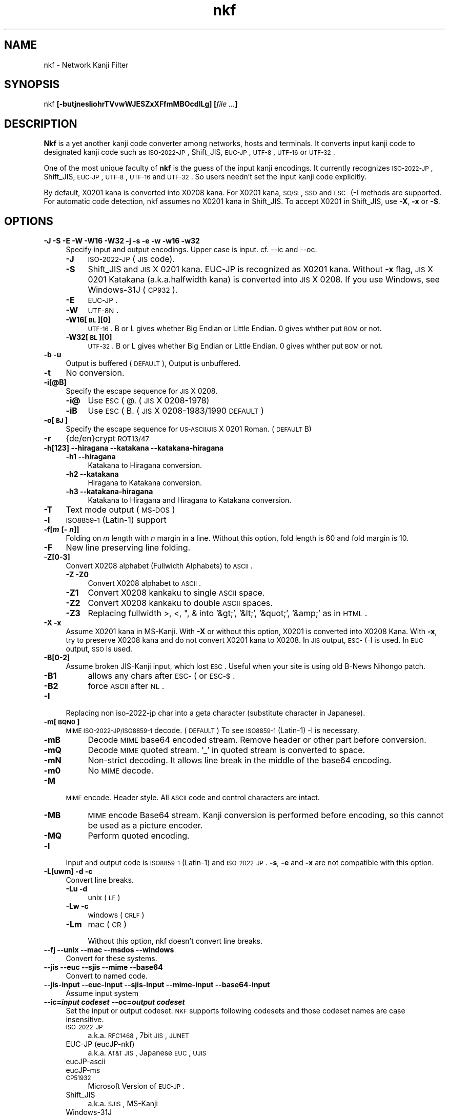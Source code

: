 .\" Automatically generated by Pod::Man v1.37, Pod::Parser v1.35
.\"
.\" Standard preamble:
.\" ========================================================================
.de Sh \" Subsection heading
.br
.if t .Sp
.ne 5
.PP
\fB\\$1\fR
.PP
..
.de Sp \" Vertical space (when we can't use .PP)
.if t .sp .5v
.if n .sp
..
.de Vb \" Begin verbatim text
.ft CW
.nf
.ne \\$1
..
.de Ve \" End verbatim text
.ft R
.fi
..
.\" Set up some character translations and predefined strings.  \*(-- will
.\" give an unbreakable dash, \*(PI will give pi, \*(L" will give a left
.\" double quote, and \*(R" will give a right double quote.  | will give a
.\" real vertical bar.  \*(C+ will give a nicer C++.  Capital omega is used to
.\" do unbreakable dashes and therefore won't be available.  \*(C` and \*(C'
.\" expand to `' in nroff, nothing in troff, for use with C<>.
.tr \(*W-|\(bv\*(Tr
.ds C+ C\v'-.1v'\h'-1p'\s-2+\h'-1p'+\s0\v'.1v'\h'-1p'
.ie n \{\
.    ds -- \(*W-
.    ds PI pi
.    if (\n(.H=4u)&(1m=24u) .ds -- \(*W\h'-12u'\(*W\h'-12u'-\" diablo 10 pitch
.    if (\n(.H=4u)&(1m=20u) .ds -- \(*W\h'-12u'\(*W\h'-8u'-\"  diablo 12 pitch
.    ds L" ""
.    ds R" ""
.    ds C` ""
.    ds C' ""
'br\}
.el\{\
.    ds -- \|\(em\|
.    ds PI \(*p
.    ds L" ``
.    ds R" ''
'br\}
.\"
.\" If the F register is turned on, we'll generate index entries on stderr for
.\" titles (.TH), headers (.SH), subsections (.Sh), items (.Ip), and index
.\" entries marked with X<> in POD.  Of course, you'll have to process the
.\" output yourself in some meaningful fashion.
.if \nF \{\
.    de IX
.    tm Index:\\$1\t\\n%\t"\\$2"
..
.    nr % 0
.    rr F
.\}
.\"
.\" For nroff, turn off justification.  Always turn off hyphenation; it makes
.\" way too many mistakes in technical documents.
.hy 0
.if n .na
.\"
.\" Accent mark definitions (@(#)ms.acc 1.5 88/02/08 SMI; from UCB 4.2).
.\" Fear.  Run.  Save yourself.  No user-serviceable parts.
.    \" fudge factors for nroff and troff
.if n \{\
.    ds #H 0
.    ds #V .8m
.    ds #F .3m
.    ds #[ \f1
.    ds #] \fP
.\}
.if t \{\
.    ds #H ((1u-(\\\\n(.fu%2u))*.13m)
.    ds #V .6m
.    ds #F 0
.    ds #[ \&
.    ds #] \&
.\}
.    \" simple accents for nroff and troff
.if n \{\
.    ds ' \&
.    ds ` \&
.    ds ^ \&
.    ds , \&
.    ds ~ ~
.    ds /
.\}
.if t \{\
.    ds ' \\k:\h'-(\\n(.wu*8/10-\*(#H)'\'\h"|\\n:u"
.    ds ` \\k:\h'-(\\n(.wu*8/10-\*(#H)'\`\h'|\\n:u'
.    ds ^ \\k:\h'-(\\n(.wu*10/11-\*(#H)'^\h'|\\n:u'
.    ds , \\k:\h'-(\\n(.wu*8/10)',\h'|\\n:u'
.    ds ~ \\k:\h'-(\\n(.wu-\*(#H-.1m)'~\h'|\\n:u'
.    ds / \\k:\h'-(\\n(.wu*8/10-\*(#H)'\z\(sl\h'|\\n:u'
.\}
.    \" troff and (daisy-wheel) nroff accents
.ds : \\k:\h'-(\\n(.wu*8/10-\*(#H+.1m+\*(#F)'\v'-\*(#V'\z.\h'.2m+\*(#F'.\h'|\\n:u'\v'\*(#V'
.ds 8 \h'\*(#H'\(*b\h'-\*(#H'
.ds o \\k:\h'-(\\n(.wu+\w'\(de'u-\*(#H)/2u'\v'-.3n'\*(#[\z\(de\v'.3n'\h'|\\n:u'\*(#]
.ds d- \h'\*(#H'\(pd\h'-\w'~'u'\v'-.25m'\f2\(hy\fP\v'.25m'\h'-\*(#H'
.ds D- D\\k:\h'-\w'D'u'\v'-.11m'\z\(hy\v'.11m'\h'|\\n:u'
.ds th \*(#[\v'.3m'\s+1I\s-1\v'-.3m'\h'-(\w'I'u*2/3)'\s-1o\s+1\*(#]
.ds Th \*(#[\s+2I\s-2\h'-\w'I'u*3/5'\v'-.3m'o\v'.3m'\*(#]
.ds ae a\h'-(\w'a'u*4/10)'e
.ds Ae A\h'-(\w'A'u*4/10)'E
.    \" corrections for vroff
.if v .ds ~ \\k:\h'-(\\n(.wu*9/10-\*(#H)'\s-2\u~\d\s+2\h'|\\n:u'
.if v .ds ^ \\k:\h'-(\\n(.wu*10/11-\*(#H)'\v'-.4m'^\v'.4m'\h'|\\n:u'
.    \" for low resolution devices (crt and lpr)
.if \n(.H>23 .if \n(.V>19 \
\{\
.    ds : e
.    ds 8 ss
.    ds o a
.    ds d- d\h'-1'\(ga
.    ds D- D\h'-1'\(hy
.    ds th \o'bp'
.    ds Th \o'LP'
.    ds ae ae
.    ds Ae AE
.\}
.rm #[ #] #H #V #F C
.\" ========================================================================
.\"
.IX Title "nkf 1"
.TH nkf 1 "2009-01-20" "nkf 2.0.9" " "
.SH "NAME"
nkf \- Network Kanji Filter
.SH "SYNOPSIS"
.IX Header "SYNOPSIS"
nkf \fB[\-butjnesliohrTVvwWJESZxXFfmMBOcdILg]\fR \fB[\fR\fIfile ...\fR\fB]\fR
.SH "DESCRIPTION"
.IX Header "DESCRIPTION"
\&\fBNkf\fR is a yet another kanji code converter among networks, hosts and terminals.
It converts input kanji code to designated kanji code
such as \s-1ISO\-2022\-JP\s0, Shift_JIS, \s-1EUC\-JP\s0, \s-1UTF\-8\s0, \s-1UTF\-16\s0 or \s-1UTF\-32\s0.
.PP
One of the most unique faculty of \fBnkf\fR is the guess of the input kanji encodings.
It currently recognizes \s-1ISO\-2022\-JP\s0, Shift_JIS, \s-1EUC\-JP\s0, \s-1UTF\-8\s0, \s-1UTF\-16\s0 and \s-1UTF\-32\s0.
So users needn't set the input kanji code explicitly.
.PP
By default, X0201 kana is converted into X0208 kana.
For X0201 kana, \s-1SO/SI\s0, \s-1SSO\s0 and \s-1ESC\-\s0(\-I methods are supported.
For automatic code detection, nkf assumes no X0201 kana in Shift_JIS.
To accept X0201 in Shift_JIS, use \fB\-X\fR, \fB\-x\fR or \fB\-S\fR.
.SH "OPTIONS"
.IX Header "OPTIONS"
.IP "\fB\-J \-S \-E \-W \-W16 \-W32 \-j \-s \-e \-w \-w16 \-w32\fR" 4
.IX Item "-J -S -E -W -W16 -W32 -j -s -e -w -w16 -w32"
Specify input and output encodings. Upper case is input.
cf. \-\-ic and \-\-oc.
.RS 4
.IP "\fB\-J\fR" 4
.IX Item "-J"
\&\s-1ISO\-2022\-JP\s0 (\s-1JIS\s0 code).
.IP "\fB\-S\fR" 4
.IX Item "-S"
Shift_JIS and \s-1JIS\s0 X 0201 kana.
EUC-JP is recognized as X0201 kana. Without \fB\-x\fR flag,
\&\s-1JIS\s0 X 0201 Katakana (a.k.a.halfwidth kana) is converted into \s-1JIS\s0 X 0208.
If you use Windows, see Windows\-31J (\s-1CP932\s0).
.IP "\fB\-E\fR" 4
.IX Item "-E"
\&\s-1EUC\-JP\s0.
.IP "\fB\-W\fR" 4
.IX Item "-W"
\&\s-1UTF\-8N\s0.
.IP "\fB\-W16[\s-1BL\s0][0]\fR" 4
.IX Item "-W16[BL][0]"
\&\s-1UTF\-16\s0.
B or L gives whether Big Endian or Little Endian.
0 gives whther put \s-1BOM\s0 or not.
.IP "\fB\-W32[\s-1BL\s0][0]\fR" 4
.IX Item "-W32[BL][0]"
\&\s-1UTF\-32\s0.
B or L gives whether Big Endian or Little Endian.
0 gives whther put \s-1BOM\s0 or not.
.RE
.RS 4
.RE
.IP "\fB\-b \-u\fR" 4
.IX Item "-b -u"
Output is buffered (\s-1DEFAULT\s0), Output is unbuffered.
.IP "\fB\-t\fR" 4
.IX Item "-t"
No conversion.
.IP "\fB\-i[@B]\fR" 4
.IX Item "-i[@B]"
Specify the escape sequence for \s-1JIS\s0 X 0208.
.RS 4
.IP "\fB\-i@\fR" 4
.IX Item "-i@"
Use \s-1ESC\s0 ( @. (\s-1JIS\s0 X 0208\-1978)
.IP "\fB\-iB\fR" 4
.IX Item "-iB"
Use \s-1ESC\s0 ( B. (\s-1JIS\s0 X 0208\-1983/1990 \s-1DEFAULT\s0)
.RE
.RS 4
.RE
.IP "\fB\-o[\s-1BJ\s0]\fR" 4
.IX Item "-o[BJ]"
Specify the escape sequence for \s-1US\-ASCII/JIS\s0 X 0201 Roman. (\s-1DEFAULT\s0 B)
.IP "\fB\-r\fR" 4
.IX Item "-r"
{de/en}crypt \s-1ROT13/47\s0
.IP "\fB\-h[123] \-\-hiragana \-\-katakana \-\-katakana\-hiragana\fR" 4
.IX Item "-h[123] --hiragana --katakana --katakana-hiragana"
.RS 4
.PD 0
.IP "\fB\-h1 \-\-hiragana\fR" 4
.IX Item "-h1 --hiragana"
.PD
Katakana to Hiragana conversion.
.IP "\fB\-h2 \-\-katakana\fR" 4
.IX Item "-h2 --katakana"
Hiragana to Katakana conversion.
.IP "\fB\-h3 \-\-katakana\-hiragana\fR" 4
.IX Item "-h3 --katakana-hiragana"
Katakana to Hiragana and Hiragana to Katakana conversion.
.RE
.RS 4
.RE
.IP "\fB\-T\fR" 4
.IX Item "-T"
Text mode output (\s-1MS\-DOS\s0)
.IP "\fB\-l\fR" 4
.IX Item "-l"
\&\s-1ISO8859\-1\s0 (Latin\-1) support
.IP "\fB\-f[\f(BIm\fB [\- \f(BIn\fB]]\fR" 4
.IX Item "-f[m [- n]]"
Folding on \fIm\fR length with \fIn\fR margin in a line.
Without this option, fold length is 60 and fold margin is 10.
.IP "\fB\-F\fR" 4
.IX Item "-F"
New line preserving line folding.
.IP "\fB\-Z[0\-3]\fR" 4
.IX Item "-Z[0-3]"
Convert X0208 alphabet (Fullwidth Alphabets) to \s-1ASCII\s0.
.RS 4
.IP "\fB\-Z \-Z0\fR" 4
.IX Item "-Z -Z0"
Convert X0208 alphabet to \s-1ASCII\s0.
.IP "\fB\-Z1\fR" 4
.IX Item "-Z1"
Convert X0208 kankaku to single \s-1ASCII\s0 space.
.IP "\fB\-Z2\fR" 4
.IX Item "-Z2"
Convert X0208 kankaku to double \s-1ASCII\s0 spaces.
.IP "\fB\-Z3\fR" 4
.IX Item "-Z3"
Replacing fullwidth >, <, ", & into '&gt;', '&lt;', '&quot;', '&amp;' as in \s-1HTML\s0.
.RE
.RS 4
.RE
.IP "\fB\-X \-x\fR" 4
.IX Item "-X -x"
Assume X0201 kana in MS\-Kanji.
With \fB\-X\fR or without this option, X0201 is converted into X0208 Kana.
With \fB\-x\fR, try to preserve X0208 kana and do not convert X0201 kana to X0208.
In \s-1JIS\s0 output, \s-1ESC\-\s0(\-I is used. In \s-1EUC\s0 output, \s-1SSO\s0 is used.
.IP "\fB\-B[0\-2]\fR" 4
.IX Item "-B[0-2]"
Assume broken JIS-Kanji input, which lost \s-1ESC\s0.
Useful when your site is using old B\-News Nihongo patch.
.RS 4
.IP "\fB\-B1\fR" 4
.IX Item "-B1"
allows any chars after \s-1ESC\-\s0( or \s-1ESC\-$\s0.
.IP "\fB\-B2\fR" 4
.IX Item "-B2"
force \s-1ASCII\s0 after \s-1NL\s0.
.RE
.RS 4
.RE
.IP "\fB\-I\fR" 4
.IX Item "-I"
Replacing non iso\-2022\-jp char into a geta character
(substitute character in Japanese).
.IP "\fB\-m[\s-1BQN0\s0]\fR" 4
.IX Item "-m[BQN0]"
\&\s-1MIME\s0 \s-1ISO\-2022\-JP/ISO8859\-1\s0 decode. (\s-1DEFAULT\s0)
To see \s-1ISO8859\-1\s0 (Latin\-1) \-l is necessary.
.RS 4
.IP "\fB\-mB\fR" 4
.IX Item "-mB"
Decode \s-1MIME\s0 base64 encoded stream. Remove header or other part before
conversion. 
.IP "\fB\-mQ\fR" 4
.IX Item "-mQ"
Decode \s-1MIME\s0 quoted stream. '_' in quoted stream is converted to space.
.IP "\fB\-mN\fR" 4
.IX Item "-mN"
Non-strict decoding.
It allows line break in the middle of the base64 encoding.
.IP "\fB\-m0\fR" 4
.IX Item "-m0"
No \s-1MIME\s0 decode.
.RE
.RS 4
.RE
.IP "\fB\-M\fR" 4
.IX Item "-M"
\&\s-1MIME\s0 encode. Header style. All \s-1ASCII\s0 code and control characters are intact.
.RS 4
.IP "\fB\-MB\fR" 4
.IX Item "-MB"
\&\s-1MIME\s0 encode Base64 stream.
Kanji conversion is performed before encoding, so this cannot be used as a picture encoder.
.IP "\fB\-MQ\fR" 4
.IX Item "-MQ"
Perform quoted encoding.
.RE
.RS 4
.RE
.IP "\fB\-l\fR" 4
.IX Item "-l"
Input and output code is \s-1ISO8859\-1\s0 (Latin\-1) and \s-1ISO\-2022\-JP\s0.
\&\fB\-s\fR, \fB\-e\fR and \fB\-x\fR are not compatible with this option.
.IP "\fB\-L[uwm] \-d \-c\fR" 4
.IX Item "-L[uwm] -d -c"
Convert line breaks.
.RS 4
.IP "\fB\-Lu \-d\fR" 4
.IX Item "-Lu -d"
unix (\s-1LF\s0)
.IP "\fB\-Lw \-c\fR" 4
.IX Item "-Lw -c"
windows (\s-1CRLF\s0)
.IP "\fB\-Lm\fR" 4
.IX Item "-Lm"
mac (\s-1CR\s0)
.Sp
Without this option, nkf doesn't convert line breaks.
.RE
.RS 4
.RE
.IP "\fB\-\-fj \-\-unix \-\-mac \-\-msdos \-\-windows\fR" 4
.IX Item "--fj --unix --mac --msdos --windows"
Convert for these systems.
.IP "\fB\-\-jis \-\-euc \-\-sjis \-\-mime \-\-base64\fR" 4
.IX Item "--jis --euc --sjis --mime --base64"
Convert to named code.
.IP "\fB\-\-jis\-input \-\-euc\-input \-\-sjis\-input \-\-mime\-input \-\-base64\-input\fR" 4
.IX Item "--jis-input --euc-input --sjis-input --mime-input --base64-input"
Assume input system
.IP "\fB\-\-ic=\f(BIinput codeset\fB \-\-oc=\f(BIoutput codeset\fB\fR" 4
.IX Item "--ic=input codeset --oc=output codeset"
Set the input or output codeset.
\&\s-1NKF\s0 supports following codesets and those codeset names are case insensitive.
.RS 4
.IP "\s-1ISO\-2022\-JP\s0" 4
.IX Item "ISO-2022-JP"
a.k.a. \s-1RFC1468\s0, 7bit \s-1JIS\s0, \s-1JUNET\s0
.IP "EUC-JP (eucJP\-nkf)" 4
.IX Item "EUC-JP (eucJP-nkf)"
a.k.a. \s-1AT&T\s0 \s-1JIS\s0, Japanese \s-1EUC\s0, \s-1UJIS\s0
.IP "eucJP-ascii" 4
.IX Item "eucJP-ascii"
.PD 0
.IP "eucJP-ms" 4
.IX Item "eucJP-ms"
.IP "\s-1CP51932\s0" 4
.IX Item "CP51932"
.PD
Microsoft Version of \s-1EUC\-JP\s0.
.IP "Shift_JIS" 4
.IX Item "Shift_JIS"
a.k.a. \s-1SJIS\s0, MS-Kanji
.IP "Windows\-31J" 4
.IX Item "Windows-31J"
a.k.a. \s-1CP932\s0
.IP "\s-1UTF\-8\s0" 4
.IX Item "UTF-8"
same as \s-1UTF\-8N\s0
.IP "\s-1UTF\-8N\s0" 4
.IX Item "UTF-8N"
\&\s-1UTF\-8\s0 without \s-1BOM\s0
.IP "\s-1UTF\-8\-BOM\s0" 4
.IX Item "UTF-8-BOM"
\&\s-1UTF\-8\s0 with \s-1BOM\s0
.IP "\s-1UTF8\-MAC\s0 (input only)" 4
.IX Item "UTF8-MAC (input only)"
decomposed \s-1UTF\-8\s0
.IP "\s-1UTF\-16\s0" 4
.IX Item "UTF-16"
same as \s-1UTF\-16BE\s0
.IP "\s-1UTF\-16BE\s0" 4
.IX Item "UTF-16BE"
\&\s-1UTF\-16\s0 Big Endian without \s-1BOM\s0
.IP "\s-1UTF\-16BE\-BOM\s0" 4
.IX Item "UTF-16BE-BOM"
\&\s-1UTF\-16\s0 Big Endian with \s-1BOM\s0
.IP "\s-1UTF\-16LE\s0" 4
.IX Item "UTF-16LE"
\&\s-1UTF\-16\s0 Little Endian without \s-1BOM\s0
.IP "\s-1UTF\-16LE\-BOM\s0" 4
.IX Item "UTF-16LE-BOM"
\&\s-1UTF\-16\s0 Little Endian with \s-1BOM\s0
.IP "\s-1UTF\-32\s0" 4
.IX Item "UTF-32"
same as \s-1UTF\-32BE\s0
.IP "\s-1UTF\-32BE\s0" 4
.IX Item "UTF-32BE"
\&\s-1UTF\-32\s0 Big Endian without \s-1BOM\s0
.IP "\s-1UTF\-32BE\-BOM\s0" 4
.IX Item "UTF-32BE-BOM"
\&\s-1UTF\-32\s0 Big Endian with \s-1BOM\s0
.IP "\s-1UTF\-32LE\s0" 4
.IX Item "UTF-32LE"
\&\s-1UTF\-32\s0 Little Endian without \s-1BOM\s0
.IP "\s-1UTF\-32LE\-BOM\s0" 4
.IX Item "UTF-32LE-BOM"
\&\s-1UTF\-32\s0 Little Endian with \s-1BOM\s0
.RE
.RS 4
.RE
.IP "\fB\-\-fb\-{skip, html, xml, perl, java, subchar}\fR" 4
.IX Item "--fb-{skip, html, xml, perl, java, subchar}"
Specify the way that nkf handles unassigned characters.
Without this option, \-\-fb\-skip is assumed.
.IP "\fB\-\-prefix=\f(BIescape character\fB\f(BItarget character\fB..\fR" 4
.IX Item "--prefix=escape charactertarget character.."
When nkf converts to Shift_JIS,
nkf adds a specified escape character to specified 2nd byte of Shift_JIS characters.
1st byte of argument is the escape character and following bytes are target characters.
.IP "\fB\-\-no\-cp932ext\fR" 4
.IX Item "--no-cp932ext"
Handle the characters extended in \s-1CP932\s0 as unassigned characters.
.IP "\fB\-\-no\-best\-fit\-chars\fR" 4
.IX Item "--no-best-fit-chars"
When Unicode to Encoded byte conversion,
don't convert characters which is not round trip safe.
When Unicode to Unicode conversion,
with this and \-x option, nkf can be used as \s-1UTF\s0 converter.
(In other words, without this and \-x option, nkf doesn't save some characters)
.Sp
When nkf converts strings that related to path, you should use this opion.
.IP "\fB\-\-cap\-input\fR" 4
.IX Item "--cap-input"
Decode hex encoded characters.
.IP "\fB\-\-url\-input\fR" 4
.IX Item "--url-input"
Unescape percent escaped characters.
.IP "\fB\-\-numchar\-input\fR" 4
.IX Item "--numchar-input"
Decode character reference, such as \*(L"&#....;\*(R".
.IP "\fB\-\-in\-place[=\fR\fI\s-1SUFFIX\s0\fR\fB]\fR  \fB\-\-overwrite[=\fR\fI\s-1SUFFIX\s0\fR\fB]\fR" 4
.IX Item "--in-place[=SUFFIX]  --overwrite[=SUFFIX]"
Overwrite \fBoriginal\fR listed files by filtered result.
.Sp
\&\fBNote\fR \-\-overwrite preserves timestamps of original files.
.IP "\fB\-\-guess=[12]\fR" 4
.IX Item "--guess=[12]"
Print guessed encoding and newline. (2 is default, 1 is only encoding)
.IP "\fB\-\-help\fR" 4
.IX Item "--help"
Print nkf's help.
.IP "\fB\-\-version\fR" 4
.IX Item "--version"
Print nkf's version.
.IP "\fB\-\-\fR" 4
.IX Item "--"
Ignore rest of \-option.
.SH "AUTHOR"
.IX Header "AUTHOR"
Copyright (c) 1987, Fujitsu \s-1LTD\s0. (Itaru \s-1ICHIKAWA\s0).
.PP
Copyright (c) 1996\-2009, The nkf Project.
